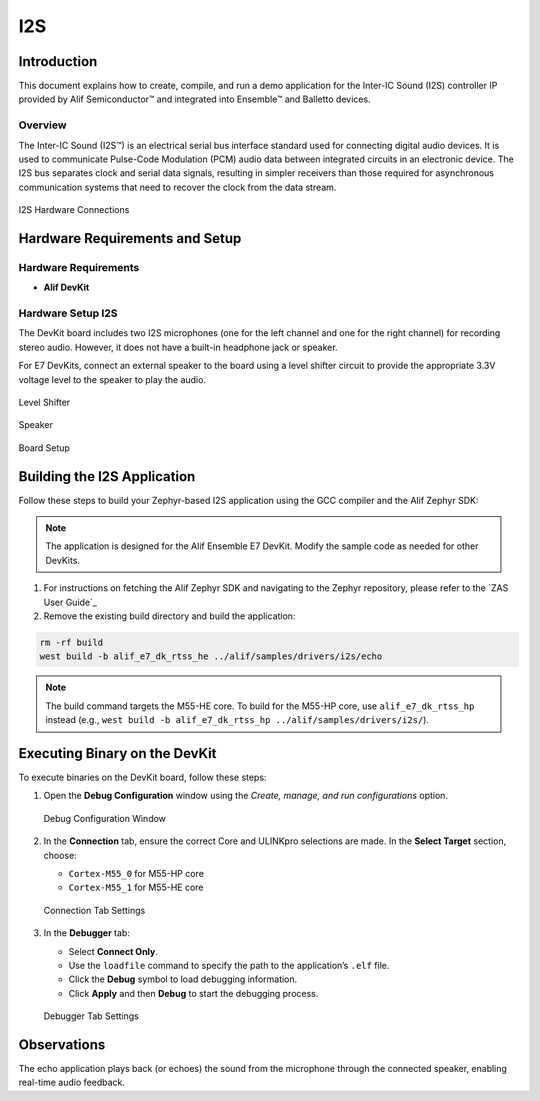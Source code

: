 .. _i2s:

===
I2S
===

Introduction
============

This document explains how to create, compile, and run a demo application for the Inter-IC Sound (I2S) controller IP provided by Alif Semiconductor™ and integrated into Ensemble™ and Balletto devices.

Overview
--------

The Inter-IC Sound (I2S™) is an electrical serial bus interface standard used for connecting digital audio devices. It is used to communicate Pulse-Code Modulation (PCM) audio data between integrated circuits in an electronic device. The I2S bus separates clock and serial data signals, resulting in simpler receivers than those required for asynchronous communication systems that need to recover the clock from the data stream.

.. figure:: _static/i2s_hardware_connections.png
   :alt: I2S Hardware Connections
   :align: center

   I2S Hardware Connections

Hardware Requirements and Setup
===============================

Hardware Requirements
---------------------

- **Alif DevKit**

Hardware Setup I2S
------------------

The DevKit board includes two I2S microphones (one for the left channel and one for the right channel) for recording stereo audio. However, it does not have a built-in headphone jack or speaker.

For E7 DevKits, connect an external speaker to the board using a level shifter circuit to provide the appropriate 3.3V voltage level to the speaker to play the audio.

.. figure:: _static/level_shifter_for_i2s.png
   :alt: Level Shifter (Only for DevKit E7)
   :align: center

   Level Shifter

.. figure:: _static/speaker_for_i2s.png
   :alt: Speaker (Only for DevKit E7)
   :align: center

   Speaker

.. figure:: _static/board_setup_i2s.png
   :alt: Board Setup
   :align: center

   Board Setup

Building the I2S Application
============================

Follow these steps to build your Zephyr-based I2S application using the GCC compiler and the Alif Zephyr SDK:

.. note::
   The application is designed for the Alif Ensemble E7 DevKit. Modify the sample code as needed for other DevKits.

1. For instructions on fetching the Alif Zephyr SDK and navigating to the Zephyr repository, please refer to the `ZAS User Guide`_

2. Remove the existing build directory and build the application:

.. code-block:: bash

   rm -rf build
   west build -b alif_e7_dk_rtss_he ../alif/samples/drivers/i2s/echo

.. note::
   The build command targets the M55-HE core. To build for the M55-HP core, use ``alif_e7_dk_rtss_hp`` instead (e.g., ``west build -b alif_e7_dk_rtss_hp ../alif/samples/drivers/i2s/``).

Executing Binary on the DevKit
==============================

To execute binaries on the DevKit board, follow these steps:

1. Open the **Debug Configuration** window using the *Create, manage, and run configurations* option.

   .. figure:: _static/debug_config_window.png
      :alt: Debug Configuration Window
      :align: center

      Debug Configuration Window

2. In the **Connection** tab, ensure the correct Core and ULINKpro selections are made. In the **Select Target** section, choose:

   - ``Cortex-M55_0`` for M55-HP core
   - ``Cortex-M55_1`` for M55-HE core

   .. figure:: _static/connections_tab.png
      :alt: Connection Tab Settings
      :align: center

      Connection Tab Settings

3. In the **Debugger** tab:

   - Select **Connect Only**.
   - Use the ``loadfile`` command to specify the path to the application’s ``.elf`` file.
   - Click the **Debug** symbol to load debugging information.
   - Click **Apply** and then **Debug** to start the debugging process.

   .. figure:: _static/debugger_tab.png
      :alt: Debugger Tab Settings
      :align: center

      Debugger Tab Settings

Observations
============
The echo application plays back (or echoes) the sound from the microphone through the connected speaker, enabling real-time audio feedback.